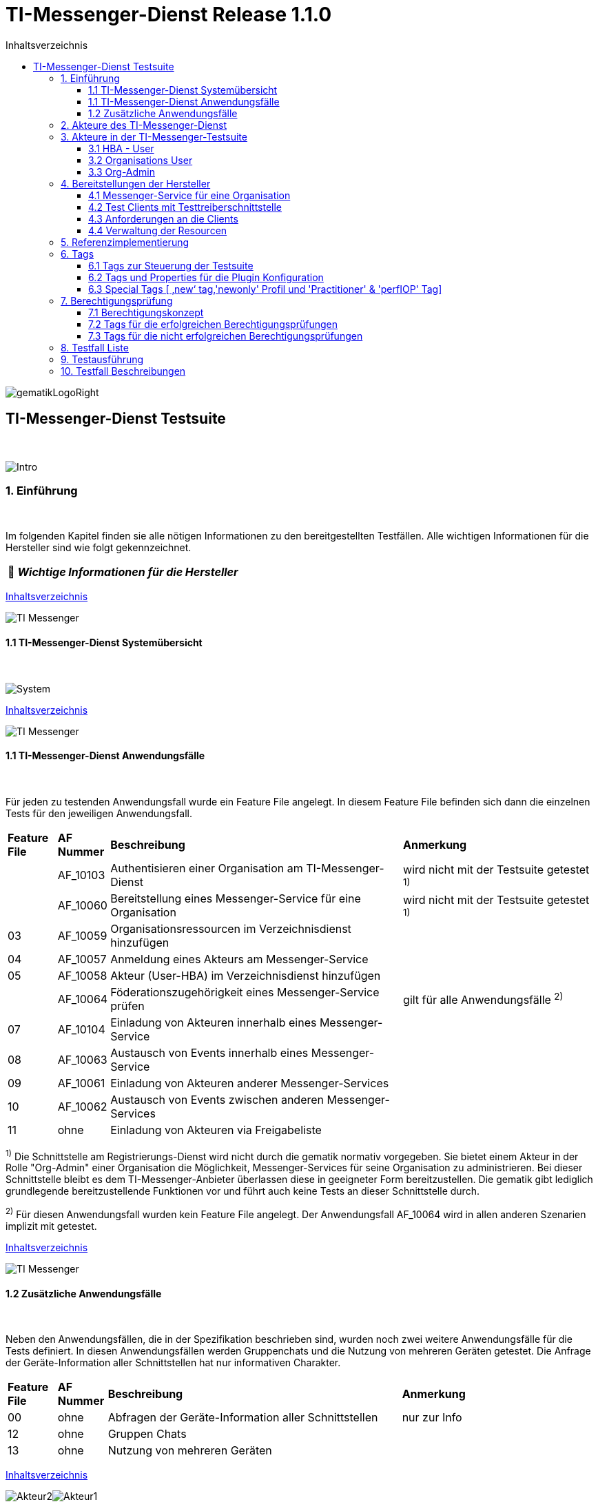 :toc-title: Inhaltsverzeichnis
:toc:
:toclevels: 4

:tip-caption:  pass:[&#128681;]

:classdia-caption: Class diagram
:seqdia-caption: Sequence diagram

:source-highlighter: prettify

:imagesdir: ../../doc/images
:imagesoutdir: ../images
:testdir: ../../Tests
:sourcedir: ../../Sources
:plantumldir: ../plantuml

[[id0,Inhaltsverzeichnis]]
= TI-Messenger-Dienst Release 1.1.0

image::gematikLogoRight.png[float="right"]

== TI-Messenger-Dienst Testsuite
{empty} +

image::Intro.png[float="left"]
=== 1. Einführung
{empty} +

Im folgenden Kapitel finden sie alle nötigen Informationen zu den bereitgestellten Testfällen.
Alle wichtigen Informationen für die Hersteller sind wie folgt gekennzeichnet.

[TIP]
[black]#*_Wichtige Informationen für die Hersteller_*#

[.text-right]
<<id0,Inhaltsverzeichnis>>

image::TI-Messenger.png[float="left"]
==== 1.1 TI-Messenger-Dienst Systemübersicht
{empty} +

image:System.png[float="center"]

[.text-right]
<<id0,Inhaltsverzeichnis>>

image::TI-Messenger.png[float="left"]
==== 1.1 TI-Messenger-Dienst Anwendungsfälle
{empty} +

Für jeden zu testenden Anwendungsfall wurde ein Feature File angelegt. In diesem Feature File befinden sich
dann die einzelnen Tests für den jeweiligen Anwendungsfall.

[cols='^1,1,6,4']
|===
| *Feature File* | *AF Nummer* | *Beschreibung*                                               | *Anmerkung*
|                | AF_10103    | Authentisieren einer Organisation am TI-Messenger-Dienst     | wird nicht mit der Testsuite getestet ^1)^
|                | AF_10060    | Bereitstellung eines Messenger-Service für eine Organisation | wird nicht mit der Testsuite getestet ^1)^
| 03             | AF_10059    | Organisationsressourcen im Verzeichnisdienst hinzufügen      |
| 04             | AF_10057    | Anmeldung eines Akteurs am Messenger-Service                 |
| 05             | AF_10058    | Akteur (User-HBA) im Verzeichnisdienst hinzufügen            |
|                | AF_10064    | Föderationszugehörigkeit eines Messenger-Service prüfen      | gilt für alle Anwendungsfälle ^2)^
| 07             | AF_10104    | Einladung von Akteuren innerhalb eines Messenger-Service     |
| 08             | AF_10063    | Austausch von Events innerhalb eines Messenger-Service       |
| 09             | AF_10061    | Einladung von Akteuren anderer Messenger-Services            |
| 10             | AF_10062    | Austausch von Events zwischen anderen Messenger-Services     |
| 11             | ohne        | Einladung von Akteuren via Freigabeliste                     |
|===

^1)^ Die Schnittstelle am Registrierungs-Dienst wird nicht durch die gematik normativ vorgegeben. Sie bietet einem
Akteur in der Rolle "Org-Admin" einer Organisation die Möglichkeit, Messenger-Services für seine Organisation zu
administrieren. Bei dieser Schnittstelle bleibt es dem TI-Messenger-Anbieter überlassen diese in geeigneter Form
bereitzustellen. Die gematik gibt lediglich grundlegende bereitzustellende Funktionen vor und führt auch keine Tests
an dieser Schnittstelle durch.

^2)^ Für diesen Anwendungsfall wurden kein Feature File angelegt. Der Anwendungsfall AF_10064 wird in allen anderen Szenarien implizit mit getestet.

[.text-right]
<<id0,Inhaltsverzeichnis>>

image::TI-Messenger.png[float="left"]

==== 1.2 Zusätzliche Anwendungsfälle
{empty} +

Neben den Anwendungsfällen, die in der Spezifikation beschrieben sind, wurden noch zwei weitere Anwendungsfälle für die Tests definiert. In diesen Anwendungsfällen werden
Gruppenchats und die Nutzung von mehreren Geräten getestet. Die Anfrage der Geräte-Information aller Schnittstellen hat nur informativen Charakter.

[cols='^1,1,6,4']
|===
| *Feature File* | *AF Nummer* | *Beschreibung*                                               | *Anmerkung*
| 00             | ohne        | Abfragen der Geräte-Information aller Schnittstellen         | nur zur Info
| 12             | ohne        | Gruppen Chats                                                |
| 13             | ohne        | Nutzung von mehreren Geräten                                 |
|===

[.text-right]
<<id0,Inhaltsverzeichnis>>

image:Akteur2.png[float="left"]image:Akteur1.png[float="left"]

=== 2. Akteure des TI-Messenger-Dienst
{empty} +

image:UC_org_admin.png[float="center"]

image:UC_user_HBA.png[]

[.text-right]
<<id0,Inhaltsverzeichnis>>

image::Testsuite.png[float="left"]

=== 3. Akteure in der TI-Messenger-Testsuite
{empty} +

image::HBA.png[float="left"]

==== 3.1 HBA - User
{empty} +

[TIP]
[black]#*_Für Akteure Practitioner müssen HBAs oder digitale Identitäten von den Herstellern beantragt werden._*#

[.text-right]
<<id0,Inhaltsverzeichnis>>

image:Akteur2.png[float="left"]image:Akteur1.png[float="left"]

==== 3.2 Organisations User
{empty} +

[TIP]
[black]#*_Für die Einrichtung von Organisations User werden eine Domain und eine Organisation benötigt._*#

[.text-right]
<<id0,Inhaltsverzeichnis>>

image:SMC-B.png[float="left"]

==== 3.3 Org-Admin
{empty} +

[TIP]
[black]#*_Für die Akteure Org-Admins müssen SMC-Bs oder digitale Identitäten von den Herstellern beantragt werden._*#

[.text-right]
<<id0,Inhaltsverzeichnis>>

image:Hersteller.png[float="left"]

=== 4. Bereitstellungen der Hersteller
{empty} +

Um die Testsuite ausführen zu können sind bestimmte Bereitstellungen durch die Hersteller erforderlich. Folgende
Absätze beschreiben die benötigten Bereitstellungen der Hersteller.
{empty} +
{empty} +

image:KH.png[float="left"]

==== 4.1 Messenger-Service für eine Organisation
{empty} +

[TIP]
[black]#*_Für die Ausführung der Testsuite werden eine Domain und eine Organisation benötigt. Diese Domain und Organisation
müssen von den Herstellern vor Begin der Test Phase eingerichtet werden und die Daten an die gematik übermittelt werden._*#

[TIP]
[black]#*_Die verwendeten Akteure/User müssen von den Herstellern auf dem Homeserver eingerichtet werden._*#


image::TestKonfiguration.png[]

[.text-right]
<<id0,Inhaltsverzeichnis>>

image:Smartphone.png[float="left"]

==== 4.2 Test Clients mit Testtreiberschnittstelle
{empty} +

Das folgende Bild zeigt die Anschaltung der Testtreiberschnittstelle und der Clients. Die Clients können über eine
externe oder interne Testtreiberschnittstelle mit der Testsuite remote oder local verbunden werden. Diese Leistung muss von
jedem Hersteller erbracht werden. Welche Clients eingesetzt werden können die Hersteller selbstständig entscheiden.
Es werden nur bereitgestellte Clients zugelassen. +
Clients mit den gleichen Eigenschaften werden unter einer URL zusammengefasst. Diese URL wird dann in die Konfigurationsdatei
'combine_items.json' eingetragen. In dieser Datei werden alle Testobjekte verwaltet.

image:Clients.png[]

[.text-right]
<<id0,Inhaltsverzeichnis>>

image:Smartphone.png[float="left"]

==== 4.3 Anforderungen an die Clients
{empty} +

Die Testsuite benötigt für die Ausführung der Test eine bestimmte Anzahl von Clients. Besonders die Tests für den Gruppen
Chat benötigen diverse Endgeräte. +

[TIP]
[black]#*_Grundsätzlich sollten an jeder Schnittstelle mindestens drei Gräte zur Verfügung stehen. Ausgenommen von dieser Festlegung
ist der Org-Admin, hier sind zwei Geräte ausreichend._*#

[TIP]
[black]#*_Wenn mehere Hersteller die Testresourcen gleichzeitig nutzen wollen, muss die Anzahl der Clients deutlich erhöht werden._*#

[.text-right]
<<id0,Inhaltsverzeichnis>>

image:User.png[float="left"]

==== 4.4 Verwaltung der Resourcen
{empty} +

Hinter jeder Schnittstelle des Testtreiber Moduls verbergen sich ggf. mehrere Devices (siehe 4.3) mit der gleichen Grundkonfiguration. Diese Grundkonfiguration betrifft:

- Client Version (Version vom TI-M)
- Betriebssystem (Os)
- Typ (Org-Admin oder Messenger-Client)

Pro Device muss neben allen anderen Daten genau 1 User inkl Passwort hinterlegt werden (1:1 Beziehung).

Dies gilt für Messenger-Clients ebenso wie Org-Admin Clients.

Wenn hinter dem Messenger-Client Device eine HBA liegt, um HBA Interaktionen z.B. mit dem VZD durchzuführen, müssen der User des Devices und der Name auf der HBA übereinstimmen. Somit kann sich dann der eingeloggte und hinterlegte User auch als HBA authentifizieren.

*Der hinterlegte User muss auf dem Homeserver bzw. der TI-M Instanz registriert sein*, so dass eine Anmeldung im TI-M über die Testtreiber Schnittstelle mittels POST Login möglich wird.

Der Start eines Testfalls sieht dann wie folgt aus:

- Get Device - Liste aller Device einer Schnittstelle werden abgefragt
- Claim Device - Ein Device im Status ‘unclaimed’ wird für den Testlauf geclaimt
- Post Login - Leerer Request Post Login mit der Device ID und der Response:

image::Response_Login.png[]

[TIP]
[black]#*_Wie der Testtreiber Schnittstellen Dokumentation zu entnehmen ist, wird ausschließlich ‚BasicAuth‘ genutzt._*#


[TIP]
[black]#*_Grundsätzlich liegt hinter jedem Device exakt ein User inkl. Passwort._*#

[TIP]
[black]#*_Wenn es sich um einen Practitioner-Client Device handelt, muss der User mit dem auf der hinterlegten HBA übereinstimmen_*#

[TIP]
[black]#*_Die Verwaltung der Domain, der Organisationen und der User liegt in der Verantwortung der Hersteller._*#

[TIP]
[black]#*_Weiterhin müssen die Hersteller die Schnittstellen für die TI-Messenger-Testsuite aktuell halten._*#

[.text-right]
<<id0,Inhaltsverzeichnis>>

image:Server.png[float="left"]

=== 5. Referenzimplementierung
{empty} +

Die gematik stellt eine TI-Messenger-Dienst Referenzimplementierung zur Verfügung. Zur Sicherstellung der Interoperabilität
zwischen verschiedenen TI-Messenger-Fachdiensten innerhalb des TI-Messenger-Dienstes muss der TI-Messenger-Dienst (TI-Messenger-Client
und TI-Messenger-Fachdienst)  eines  TI-Messenger-Anbieters gegen die Referenzimplementierung (TI-Messenger-Client und
TI-Messenger-Fachdienst) getestet werden.

[TIP]
[black]#*_Die Referenzimplementierung wird nur Windows Clients für Practitioner zur Verfügung stellen. Die Mobilen Clients sind ausschließlich
für OrgUser, da auf die Implementierung eines mobilen Authentikators verzichtet wurde._*#

image::Referenzimplementierung.png[]

[.text-right]
<<id0,Inhaltsverzeichnis>>

image::Tags.png[float="left"]

=== 6. Tags
{empty} +

image::Tag.png[float="left"]

==== 6.1 Tags zur Steuerung der Testsuite
{empty} +

*Tags für die Berechtigungsprüfung:*

[cols='1,3']
|===
| *Tag Name* | *Beschreibung*
| @BP:       | Tests mit Berechtigungsprüfung Es gibt weiterhin Tags für die <<id1,erfolgreiche>> und
für die <<id2,nicht erfolgreiche>> Berechtigungsprüfung.
|===

*Tags die zur Steuerung der Testsuite verwendet werden:*

[cols='1,3']
|===
| *Tag Name*              | *Beschreibung*
| @Ctl:Additional         | zusätzlichen Tests die kein direktes Akzeptanz-Kriterium bzw. keinen
                            Anwendungsfall haben
| @Ctl:UseCase            | Test die UseCases aus der Spezifikation abbilden
| @Ctl:OneHomeServer      | Test die mit nur einem Homeserver ausgeführt werden können
| @Ctl:SchnittstellenInfo | Tests die Schnittstellen Informationen abfragen
| @Ctl:OrgAdmin           | OrgAdmin Tests
| @Ctl:Chat               | Tests die einen Chat benutzen
| @Ctl:SearchPart         | Tests mit teilqualifizierter Suche
| @Ctl:Raum               | Tests die einen Raum benutzen
| @Ctl:InvitReject        | Tests mit abgelehnter Einladung
| @Ctl:RejectThird        | Tests Einladung von Dritten wir abgelehnt
| @Ctl:MsgForward         | Tests senden Nachrichten von A nach B
| @Ctl:MsgBackward        | Tests senden Nachrichten von B nach A
| @Ctl:MsgChange          | Tests mit geänderten Nachrichten
| @Ctl:MsgDelete          | Tests mit gelöschten Nachrichten
| @Ctl:MsgLogout          | Test mit Offline-Geräten
| @Ctl:Attachment         | Tests mit Attachments
| @Ctl:Forbidden          | Berechtigungsprüfung lehnt Verbindung ab
| @Ctl:Freigabeliste      | Tests mit der Freigabeliste
| @Ctl:Gruppenchat        | Gruppenchat
| @Ctl:MultiDevices       | ein User verwendet mehrere Geräte
|===

*Zusätzlichen Tag zur Unterscheidung der Feature-Files:*

[cols='1,3']
|===
| *Tag Name* | *Beschreibung*
| @File:     | Filename
|===

*Tags für Polarion (Test-Management-Tool):*

[cols='1,3']
|===
|*Tag Name*  | *Beschreibung*
| @AF-ID:    | Verweis auf den Anwendungsfalls (Spec und Polarion)
| @AK-ID:    | Verweis auf das Akzeptanz-Kriterium (Spec und Polarion)
| @PRIO:     | Testfall Priorität
| @PRODUKT:  | Verknüpft das Szenario oder das Feature zu einem Produkt
| @STATUS:   | Testfall Status
| @TCID:     | Testfall ID
| @TESTFALL: | Positiv/Negativ Test
|===

*Plugin Tags:*

[cols='1,3']
|===
| *Tag Name* | *Beschreibung*
| @Plugin:   | Steuern das cucumber-test-combinations Plugin

|===

*Cucumber Tag:*

[cols='1,3']
|===
| *Tag Name* | *Beschreibung*
| @WIP       | Work in Progress
|===

[.text-right]
<<id0,Inhaltsverzeichnis>>

image::Tag.png[float="left"]

==== 6.2 Tags und Properties für die Plugin Konfiguration
{empty} +

Der BDD-Parameterizer (auch Kombinations-Plugin genannt) wird dazu genutzt die Testdaten-Kombinationen, in diesem Fall die APIs, zu steuern. Somit wird gewährleistet, dass genau das richtige Set an Daten für den jeweiligen Fokus des Testfalls erzeugt wird und dann in Iterationen ausgeführt werden können.

Grundlage hierfür ist das kartesische Produkt aller möglichen Kombinationen der in der generierten Target combine_items.json (target/generated-combine/combine_items.json) enthaltenen Schnittstellen. Mit Hilfe von Filtern, die direkt im .cute-File (später feature-File) gesetzt werden, kann nun diese Liste verkleinert und fokussiert werden.

Die *combine_items.json im Target Folder* (target/generated-combine/combine_items.json) wird aus der *Source combin_items.json* (src/test/resources/combine_items.json) und den aus der *Testtreiber Schnittstelle zum Device ausgelesenen Daten* (definiert in der pom.xml) erzeugt.

- Source combine_items.json - Bereitstellen der Schnittstelle (url). Evtl. zusätzliche Tags und Properties.
- pom.xml - Tags und Properties, die über die Testtreiber-Schnittstelle vom Device als Info-Daten (im Folgenden als "Info-Daten" bezeichnet) ausgelesen werden und für alle Schnittstellen gelten.
- Target combine_items.json - Das Produkt aus Source combine_items.json und ausgelesenen Info-Daten (pom.xml). Dies dient als Grundlage für die Kombinatorik.

Beispiel einer Source combine_items.json:

image::Source_combine_items.png[]


In der Source combin_items.json (src/test/resources/combine_items.json) enthalten sind:

- (Pflicht) *„value“*: Frei wählbarer Text (muss die URL zur Testtreiber Schnittstelle des jeweiligen Devices enthalten, wenn die Variable „url“ nicht befüllt wird)
- (Optional) *„url“*: URL zur Testtreiber Schnittstelle des jeweiligen Devices
- (Optional) *„tags“*: Tags, die nicht durch das Auslesen der Info-Daten gefüllt werden. Oder auch Tags, die durch das Auslesen der Info-Daten gefüllt werden und mit dem Wert in der combine_items.json verglichen werden sollen
- (Optional) *„properties“*: Properties, die nicht durch das Auslesen der Info-Daten gefüllt werden. Oder auch Properties, die durch das Auslesen der Info-Daten gefüllt werden und mit den Werten in der combine_items.json verglichen werden sollen

Hintergrund der Vergleichsoptionen von Tags und Properties ist, dass so z.B. schon vor dem Erstellen der Testdaten geprüft werden kann, dass die hinterlegten Devices an der genannten Schnittstelle den Anforderungen entsprechen, die notwendig sind.

*Vergleichsoptionen Tags*

Tags, die in der Source combine_itmes.json angegeben sind und ebenfalls aus einem Device ausgelesen werden sollen (definiert in der pom.xml), können miteinander vergleichen werden. Dies geschieht case sensitive (1:1 Beziehung). Sollte der Tag in der combine_items.json und der definierte in der pom.xml sich unterscheiden, wird der Tag aus der Source combine_items.json als zusätzlicher Tag gewertet und in die Target combine_items.json übernommen
Beispiel:

[cols='20%,20%,20%,20%,20%']
|===
| *Source combine_items.json* |*Definition in der pom.xml* | *Daten aus der TesttreiberSchnittstelle* |  *Aktion* | *Ergebnis in der Target combine_items.json*
| client                      | client                     | true                                     | Vergleich | Ein Eintrag (client)
| client                      | *nichts*                   | (nichts in der pom.xml definiert)        | Übernahme | Ein Eintrag (client)
| Client                      | client                     | true                                     | Übernahme | Zwei Einträge (client, Client)
| *nichts*                    | client                     | true                                     | Übernahme | Ein Eintrag (client)
| client                      | client                     | false                                    | Vergleich | Abbruch - Error
| *nicht*                     | client                     | false                                    | Übernahme | Abbruch - Error
|===

*Vergleichsoptionen Properties*

Geben wir z.B. die Property ‚os‘ (wie im obrigen Beispiel) mit einem entsprechenden Wert mit, so wird geprüft, ob das Device hinter der URL des Testtreibers tatsächlich dieses ‚os‘ hinterlegt hat, wenn diese Property ebenfalls in der pom.xml definiert ist. Die Überprüfung erfolgt hier case sensitive (iOS – iOS; usw).

[cols='40%,40%,20%']
|===
| *Source combine_items.json* |*Daten aus der TesttreiberSchnittstelle* | *Ergebnis Vergleich*
| iOS                         | Windwos, Linux, Android, ...            | Abbruch - Error
| iOS                         | iOS                                     | OK
| iOS                         | IOS, ios                                | Abbruch - Error
| iOS                         | null                                    | Abbruch - Error
|===

Die potenitell möglichen Enum Werte sind in der Testtreiber Schnittstellenbeschreibung zu finden:

image::OS_Info.PNG[]

Die Daten, die von dem jeweiligen Device ausgelesen werden und die combine_items.json im Target Folder (target/generated-combine/combine_items.json) anreichern, werden in der pom.xml unter ‚cucumber-test-combinations-maven-plugin‘ definiert. Dies können Tags oder auch Properties sein.

Beispiel für die Erzeugung von Tags:

image::tagsPom.png[]

Tags werden erzeugt, wenn der eingegebene JSON-Path im "expression"-Teil true zurückliefert.

Beispiel für die Erzeugung von Properties:

image::propertiesPom.png[]

Properties werden erzeugt durch die auf der Schnittstelle hinterlegten Daten, die über die Testtreiber Schnittstelle ausgelesen werden. Auch hier sind in dem "expression"-Teil JSON-Paths anzugeben.

Nach der Generierung der Target combine_items.json sieht die Schnittstelle (oben aus dem Beispiel) inkl. aller definierten und verglichenen Daten dann wie folgt aus:

image::target_combine_items.png[]
[TIP]
[black]#*_In der Target combine_items.json (target/generated-combine/combine_items.json) sind dann alle Schnittstellen zu den Testtreibern der einzelnen Devices inkl aller notwendigen Daten hinterlegt. Mit Hilfe dieser Daten können dann die Testdaten für die Feature Files erzeugt und die einzelnen Tests ausgeführt werden._*#

Diese Tags und Properties dienen der direkten Steuerung der Testdaten, die zu einem bestimmten Testfall passen. In unserem Beispiel haben wir einen:

- Client
- Welcher neu (new) zu testen ist (auf diesen Tag wird später noch genauer eingegangen)
- Dieser Client ist Preferred IOP (prefIOP) → Wird also in den IOP Tests bevorzugt genutzt
- Hinter diesem Client liegt eine HBA, somit sind auch ‚Practitioner‘ Handlungen z.B. im VZD möglich

Außerdem:

- Der Client gehört zur company „gematik GmbH“
- Wir befinden uns auf dem Homeserver „A“
- Sein OS ist „IOS“
- Die Versionen von Client und Testtreiber API

Anhand dieser Werte, die auch jederzeit erweiterbar sind, können wir nun mit Filtern unsere Testdaten erzeugen, die exakt zu dem Vorhaben des Testfalls passen.


Ein Beispiel:

Gehen wir an dieser Stelle einfach davon aus, dass wir *3 verschiedene Clients (IOS, Android, Windows) mit je einer HBA* und *einen Org-Admin Client* für Anbieter A vorliegen haben für diesen Testfall:

image::TestCase.png[]

Eine Chat-Kommunikation von 2 User mit einer HBA soll innerhalb einer Organisation über die Schittstellen <ApiName1A> und <ApiName1B> stattfinden.

Um nun das kartesische Produkt aller möglichen Kombinationen anzupassen, sagen wir nun:

- Alle Devices müssen auf dem gleichen Homeserver sein
- Sie sollen sich auch selbst kombinieren dürfen (z.B. IOS mit IOS, Android mit Android)
- Sie dürfen auch vice versa vorkommen (z.B. IOS-Andro``id``, Android-IOS)
- ApiName1A soll ein Client sein (kein OrgAdmin)
- ApiName1B soll ein Client sein (kein OrgAdmin)
- ApiName1A soll eine HBA hinterliegen, um Practitioner Handlungen durchzuühren
- ApiName1B soll eine HBA hinterliegen, um Practitioner Handlungen durchzuühren


Um dies zu erreichen werden nun folgende Filter mit Blick auf die Target combine_items.json angewandt:

image::TF_Filter.png[]


Der fertige Testfall sieht dann wie folgt aus:

image::TestCaseFertig.png[]

Nach dem Run des Plug-Ins ist das Resultat zum Ausführen des Testfalls dann folgendes
(hier zu finden: target/features/Zulassungstests/Testrun):

image::Kombi1.png[]

Wie wir nun sehen, wurde z.B. unser OrgAdmin Client ausgefiltert und eben die Kombinationen erzeugt, die wir brauchen
bzw. oben beschrieben haben.

Sichtbar ist in der Tabelle die Variable „Value“ aus der Target combine_items.json (target/generated-combine/combine_items.json), die einerseits frei wählbar ist oder die URL zur Testtreiber Schnittstelle enthält (siehe oben: Definition/Möglichkeiten in der Source combine_items.json).
Dieses Verfahren dient der klaren Visualisierung, welche Devices in einem Test genutzt werden, da URLs nicht immer Aufschluss darüber geben, welches Device exakt damit verbunden ist.

Es gibt weitere Filtermöglichkeiten, die auch in der TestSuite zum Einsatz kommen und in der Dokumentation zu
finden sind:

https://github.com/gematik/cucumber-test-combinations-maven-plugin/blob/main/doc/Userguide.adoc

Wie genau die Reihenfolge der Filterung funktioniert ist ebenfalls der Dokumentation zu entnehmen.

[.text-right]
<<id0,Inhaltsverzeichnis>>

image::Tag.png[float="left"]

==== 6.3 Special Tags [ ‚new‘ tag,'newonly' Profil und 'Practitioner' & 'perfIOP' Tag]
{empty} +

*‚new‘ Tag & ‚newonly‘ Profil*

Wenn der Tag ‚new‘ in einer Schnittstelle in der Source combine-items.json (src/test/resources/combine_items.json) gesetzt wurde (und damit auch in der Target combine_items.json enthalten ist) und das newonly Profil dazu gewählt wird, werden nach dem Durchlauf der Filter nur diejenigen Kombinationen genutzt, in denen eben der ‚new‘ Tag vorhanden ist.

Zum Beispiel von zuvor:

Unsere Beispiel Schnittstelle (IOS)

image::target_combine_items.png[]

hat den Tag ‚new‘. Alle anderen haben diesen nicht (Android und Win). Wenn wir nun das newonly Profil auswählen und die Kombinationen erzeugen, bekommen wir folgendes Ergebniss:

image::KombiNew.png[]

Wir sehen nun, dass nur Kombinationen erzeugt wurden, in denen unsere ‚new‘ Schnittstelle vorkommt. Hintergrund hierfür ist, dass so bestimmte Schnittstellen dediziert bzw. auch im IOP getestet werden können, wenn der Fokus nur diese Schnittstellen inkl. aller dazugehörigen Kombinationen ist.

[TIP]
[black]#*_Der ‚new‘ Tag wird nicht automatisch erzeugt, sondern muss nach Bedarf manuell vergeben bzw. entfernt werden in der Source combine_items.json (src/test/resources/combine_items.json)._*#


*Der 'practitioner' Tag*

Der ‚practitioner Tag‘ ist derzeit (kann auch erweitert werden) eines von drei Tags, die über die Testtreiber Schnittstelle vom jeweiligen Device abgefragt werden. Diese drei Tags sind in der pom.xml definiert (Erklärung zur pom.xml weiter oben) und sind folgende:

- client – Es handelt sich um einen User Client, der Nachrichten versenden darf
- orgAdmin – Es handelt sich um einen OrgAdmin Client, der auf das Organisationsverzeichnis im VZD zugreifen darf
- practitioner – Hinter diesem Device ist eine HBA hinterlegt, so dass der User auch auf das Personenverzeichnis im VZD zugreifen darf

Folgen wir nun unserem vorigen Beispiel und schauen auf die Tags, die einerseits vergeben und andererseits vom Device selbst ausgelesen wurden:

image::target_combine_items.png[]

Wir haben es an dieser Schnittstelle also mit einem User Client („client“) zu tun, der auch eine HBA hinterlegt hat („practitioner“), um z.B. Einträge im Personenverzeichnis des VDZ zu tätigen.

Somit ergeben sich als Verwendung dieses Devices nun zwei Möglichkeiten, die dann über die Filterung der Testdaten exakt zum Testfall passend erzeugt werden können:

- Wir können dieses Device als HBA-User nutzen mit allen Handlungsmöglichkeiten, für die eine HBA Authentifizierung notwendig ist
- Wir können dieses Device aber auch als Organisation-User nutzen, indem wir im Testfall z.B. keine Aktionen im Personenverzeichnis im VZD durchführen, also die HBA nicht nutzen.

*Das 'prefIOP' Tag*

Dieser Client ist als Preferred IOP (prefIOP) gekennzeichnet → Wird also in den IOP Tests bevorzugt genutzt. Dieser Tag kann frei vergeben und in der Filterung der Testdaten genutzt werden.

[TIP]
[black]#*_Zur Nutzung des Tags 'prefIOP' sollte immer ein Device gewählt werden, hinter dem eine HBA liegt. So ist sichergestellt, dass sowohl Tests im HBA Kontext und ohne diesen Kontext ausgeführt werden!_*#


[.text-right]
<<id0,Inhaltsverzeichnis>>

image::BP.png[float="left"]

=== 7. Berechtigungsprüfung
{empty} +


image::Konzept.png[float="left"]


==== 7.1 Berechtigungskonzept
{empty}  +

Berechtigungskonzept - Stufe 1

In der 1. Stufe MUSS geprüft werden, ob die in der Anfrage enthaltenen Matrix-Domains zugehörig zur
TI-Föderation sind. Ist dies der Fall, MUSS die Anfrage an den Matrix-Homeserver des
Einladenden weitergeleitet werden.
Ist dies nicht der Fall, MUSS die beabsichtigte Anfrage des Akteurs vom Messenger-Proxy des
Einladenden abgelehnt werden. Nach der Weiterleitung an den Matrix-Homeserver prüft dieser, ob der
eingeladene Akteur der gleichen Organisation angehört. Stellt der Matrix-Homeserver fest das der
eingeladene Akteur nicht zu seiner Domain gehört wird das Invite-Event an den Messenger-Proxy des
einzuladenden Akteurs weitergeleitet. Dieser prüft erneut die Zugehörigkeit zur TI-Föderation
(Stufe 1). Bei erfolgreicher Prüfung erfolgt dann die Weiterverarbeitung gemäß der Stufe 2.

Berechtigungskonzept - Stufe 2

In dieser Stufe prüft der Messenger-Proxy des Einzuladenden auf eine *vorliegende Freigabe*. Hierbei
handelt es sich um eine Lookup-Table, in der alle erlaubten Akteure hinterlegt sind, von denen man
eine Einladung in einen Chatraum akzeptiert. Ist ein Eintrag vom einladenden Akteur vorhanden, dann
MUSS die beabsichtigte Einladung des Akteurs zugelassen werden. Ist dies nicht der Fall, MUSS die
weitere Überprüfung gemäß der 3. Stufe erfolgen.

Berechtigungskonzept - Stufe 3

In der letzten Stufe erfolgt die Prüfung ausgehend von den Einträgen der beteiligten Akteure
im VZD-FHIR-Directory. Die Einladung MUSS zugelassen werden, wenn:

.. *die MXID des einzuladenden Akteurs im Organisationsverzeichnis hinterlegt und seine Sichtbarkeit
  in diesem Verzeichnis nicht eingeschränkt ist* oder

.. *der einladende sowie der einzuladende Akteur im Personenverzeichnis hinterlegt sind und der
  einzuladende Akteur seine Sichtbarkeit in diesem Verzeichnis nicht eingeschränkt hat*

Ist die Prüfung nicht erfolgreich, dann MUSS die beabsichtigte Einladung des Akteurs vom
Messenger-Proxy abgelehnt werden.

[.text-right]
<<id0,Inhaltsverzeichnis>>

image::Erfolgreich.png[float="left"]

[[id1,erfolgreiche]]
==== 7.2 Tags für die erfolgreichen Berechtigungsprüfungen
{empty}  +

*Teilnehmer "A" kann alle Teilnehmer "B" einladen wenn diese einen Eintrag für "A" in der Freigabeliste
erstellt hat.*

*Berechtigungsprüfung Stufe 2*

[cols='30%,30%,15%,15%']
|===
| *Teilnehmer A*  |*Teilnnehmer B*          | *Ergebnis* | *Tag*
| alle            | alle mit Freigabe für A | ok         | @BP_FL
|===

*Teilnehmer "A" lädt Teilnehmer "B" (ohne Freigabelisteneintrag) ein.*

*Berechtigungsprüfung Stufe 3a*

[cols='30%,30%,15%,15%']
|===
| *Teilnehmer A*           |*Teilnnehmer B*           | *Ergebnis* | *Tag*
| Personenverzeichnis      | Organisationsverzeichnis | ok         | @BP_P2O
| Organisationsverzeichnis | Organisationsverzeichnis | ok         | @BP_O2O
| ohne Eintrag             | Organisationsverzeichnis | ok         | @BP_N2O
|===

*Berechtigungsprüfung Stufe 3b*

[cols='30%,30%,15%,15%']
|===
| *Teilnehmer A*           |*Teilnnehmer B*           | *Ergebnis* | *Tag*
| Personenverzeichnis      | Personenverzeichnis      | ok         | @BP_P2P
|===

*Homeserver intern (beide Teinnehmer befinden sich auf dem selben Homeserver)*

[cols='30%,30%,15%,15%']
|===
| *Teilnehmer A*           |*Teilnnehmer B*           | *Ergebnis* | *Tag*
| Personenverzeichnis      | ohne Eintrag             | ok         | @BP_P2N_intern
| Organisationsverzeichnis | Personenverzeichnis      | ok         | @BP_O2P_intern
| Organisationsverzeichnis | ohne Eintrag             | ok         | @BP_O2N_intern
| ohne Eintrag             | Personenverzeichnis      | ok         | @BP_N2P_intern
|===
[.text-right]
<<id0,Inhaltsverzeichnis>>

image::Firewall.png[float="left"]

[[id2,nicht erfolgreiche]]
==== 7.3 Tags für die nicht erfolgreichen Berechtigungsprüfungen
{empty} +

*Teilnehmer "A" lädt Teilnehmer "B" aus einer anderen Organisation (ohne Freigabelisteneintrag) ein.*

*Berechtigungsprüfung nicht erfolgreich*
[cols='30%,30%,15%,15%']
|===
| *Teilnehmer A*           |*Teilnnehmer B*           | *Ergebnis* | *Tag*
| Personenverzeichnis      | ohne Eintrag             | abgelehnt  | @BP_P2N_extern
| Organisationsverzeichnis | Personenverzeichnis      | abgelehnt  | @BP_O2P_extern
| Organisationsverzeichnis | ohne Eintrag             | abgelehnt  | @BP_O2N_extern
| ohne Eintrag             | Personenverzeichnis      | abgelehnt  | @BP_N2P_extern
|===

[.text-right]
<<id0,Inhaltsverzeichnis>>

image::Tests.png[float="left"]

[[id3,Testfall Liste]]
=== 8. Testfall Liste
{empty} +

////

mit diesen grep Befehl kann eine neue/aktuelle Testfallliste erstellt werden

cd <git_home>/ti-m-testsuite/src/test/resources/templates/Zulassungstests/Testrun

grep Szenariogrundriss * |while read var; do   set -- $var ;   shift 2;   echo $*; done
bzw.
grep Szenariogrundriss * | sed 's/^[0-9]*_[A-Z,a-z,.,:, ,_,ß]*//g'

////


[[id4,Zurück]] *Abfragen der Geräte-Information aller Schnittstellen*
[cols='^6%,90%']
|===
|00.1 | Abfragen der Schnittstellen-Information durch HBA-User-Client
|00.2 | Abfragen der Schnittstellen-Information durch Organisations-User-Client
|00.3 | Abfragen der Schnittstellen-Information durch Org-Admin-Client
|00.4 | Abfragen der Geräte-Liste durch HBA-User-Client
|00.5 | Abfragen der Geräte-Liste durch Organisations-User-Client
|00.6 | Abfragen der Geräte-Liste durch Org-Admin-Client
|===

[.text-center]
<<id4,Zurück>>
&nbsp; &nbsp; &nbsp; &nbsp; &nbsp; &nbsp; &nbsp; &nbsp; &nbsp; &nbsp; &nbsp; &nbsp; &nbsp; &nbsp; &nbsp;
&nbsp; &nbsp; &nbsp; &nbsp; &nbsp; &nbsp; &nbsp; &nbsp; &nbsp; &nbsp; &nbsp; &nbsp; &nbsp; &nbsp; &nbsp;
&nbsp; &nbsp; &nbsp; &nbsp; &nbsp; &nbsp; &nbsp; &nbsp; &nbsp; &nbsp; &nbsp; &nbsp; &nbsp; &nbsp; &nbsp;
<<id3,Testfall Liste>>

[[id5,Zurück]] *AF_1005 Organisationsressourcen im Verzeichnisdienst hinzufügen*
[cols='^6%,90%']
|===
|03.1 | Organisa tionsressourcen im Verzeichnisdienst hinzufügen - Healthcare-Service durch Org-Admin anlegen
|03.2 | Organisationsressourcen im Verzeichnisdienst hinzufügen - Healthcare-Service durch Org-Admin anlegen und Endpoint ändern
|03.3 | Organisationsressourcen im Verzeichnisdienst hinzufügen - Healthcare-Service durch Org-Admin anlegen/ändern, Location anlegen/ändern, Endpoint anlegen/ändern und löschen
|03.4 | Organisationsressourcen im Verzeichnisdienst hinzufügen - Nicht validen Healthcare-Service durch Org-Admin anlegen
|03.5 | Organisationsressourcen im Verzeichnisdienst hinzufügen - Healthcare-Service anlegen und durch anderen OrgAdmin ändern
|===

[.text-center]
<<id4,Zurück>>
&nbsp; &nbsp; &nbsp; &nbsp; &nbsp; &nbsp; &nbsp; &nbsp; &nbsp; &nbsp; &nbsp; &nbsp; &nbsp; &nbsp; &nbsp;
&nbsp; &nbsp; &nbsp; &nbsp; &nbsp; &nbsp; &nbsp; &nbsp; &nbsp; &nbsp; &nbsp; &nbsp; &nbsp; &nbsp; &nbsp;
&nbsp; &nbsp; &nbsp; &nbsp; &nbsp; &nbsp; &nbsp; &nbsp; &nbsp; &nbsp; &nbsp; &nbsp; &nbsp; &nbsp; &nbsp;
<<id3,Testfall Liste>>

[[id6,Zurück]] *AF_10057 Anmeldung eines Akteurs am Messenger-Service*
[cols=' ^6%,90%']
|===
|04.1 | Anmeldung eines Akteurs - Erfolgreiche Anmeldung eines Akteurs (HBA)
|04.2 | Anmeldung eines Akteurs - Erfolgreiche Anmeldung eines Akteurs (OrgUser)
|===

[.text-center]
<<id5,Zurück>>
&nbsp; &nbsp; &nbsp; &nbsp; &nbsp; &nbsp; &nbsp; &nbsp; &nbsp; &nbsp; &nbsp; &nbsp; &nbsp; &nbsp; &nbsp;
&nbsp; &nbsp; &nbsp; &nbsp; &nbsp; &nbsp; &nbsp; &nbsp; &nbsp; &nbsp; &nbsp; &nbsp; &nbsp; &nbsp; &nbsp;
&nbsp; &nbsp; &nbsp; &nbsp; &nbsp; &nbsp; &nbsp; &nbsp; &nbsp; &nbsp; &nbsp; &nbsp; &nbsp; &nbsp; &nbsp;
<<id3,Testfall Liste>>

[[id7,Zurück]] *AF_10058 Akteur (User-HBA) im Verzeichnisdienst hinzufügen*
[cols='^6%,90%']
|===
|05.1 | Akteur im Verzeichnisdienst - Hinzufügen - HBA-User legt sich an und sucht seinen Eintrag
|05.2 | Akteur im Verzeichnisdienst - Hinzufügen - HBA-User legt sich an und sucht anderen Eintrag
|05.3 | Akteur im Verzeichnisdienst - Hinzufügen - HBA-User aus anderer Organisation sucht HBA-User Eintrag
|05.4 | Akteur im Verzeichnisdienst - Löschen - HBA-User löscht Eintrag
|05.5 | Akteur im Verzeichnisdienst - Löschen - HBA-User löscht Eintrag und ist nicht aufindbar für HBA-User anderer Organisation
|05.6 | Akteur im Verzeichnisdienst - Hinzufügen - Nicht erfolgreich ohne Authencitation im Verzeichnisdienst
|===

[.text-center]
<<id6,Zurück>>
&nbsp; &nbsp; &nbsp; &nbsp; &nbsp; &nbsp; &nbsp; &nbsp; &nbsp; &nbsp; &nbsp; &nbsp; &nbsp; &nbsp; &nbsp;
&nbsp; &nbsp; &nbsp; &nbsp; &nbsp; &nbsp; &nbsp; &nbsp; &nbsp; &nbsp; &nbsp; &nbsp; &nbsp; &nbsp; &nbsp;
&nbsp; &nbsp; &nbsp; &nbsp; &nbsp; &nbsp; &nbsp; &nbsp; &nbsp; &nbsp; &nbsp; &nbsp; &nbsp; &nbsp; &nbsp;
<<id3,Testfall Liste>>

[[id8,Zurück]] *AF_10104 Einladung von Akteuren innerhalb eines Messenger-Service*
[cols='^6%,90%']
|===
|07.1 | Einladung innerhalb einer Organisation - Einladung in Chat - Volltextsuche (HBA-User an HBA-User)
|07.2 | Einladung innerhalb einer Organisation - Einladung in Chat - unscharfe Suche (HBA-User an HBA-User)
|07.3 | Einladung innerhalb einer Organisation - Einladung in Raum - Volltextsuche (HBA-User an HBA-User)
|07.4 | Einladung innerhalb einer Organisation - Einladung in Raum - unscharfe Suche (HBA-User an HBA-User)
|07.5 | Einladung innerhalb einer Organisation - Einladung in Chat - HBA-User lädt Organisations-User ein
|07.6 | Einladung innerhalb einer Organisation - Einladung in Raum - Organisations-User lädt Organisations-User ein
|07.7 | Einladung innerhalb einer Organisation - Einladung in Chat - Organisations-User lädt HBA-User ein
|07.8 | Einladung innerhalb einer Organisation - Einladung in Chat - Ablehnung der Einladung (HBA-User an HBA-User)
|07.9 | Einladung innerhalb einer Organisation - Einladung in Raum - Ablehnung der Einladung (HBA-User an HBA-User)
|07.10| Einladung innerhalb einer Organisation - Einladung in Chat - Ablehnung der Einladung (Organisations-User an Organisations-User)
|07.11| Einladung innerhalb einer Organisation - Einladung in Raum - Ablehnung der Einladung (Organisations-User an Organisations-User)
|07.12| Einladung innerhalb einer Organisation - Einladung in Chat - Dritter Nutzer soll in Chat eingeladen werden (HBA)
|07.13| Einladung innerhalb einer Organisation - Einladung in Chat - Dritter Nutzer soll in Chat eingeladen werden (OrgUser)
|07.14| Einladung innerhalb einer Organisation - Im Verzeichnisdienst nicht registrierter Nutzer wird gesucht durch HBA-User
|07.15| Einladung innerhalb einer Organisation - Im Verzeichnisdienst nicht registrierter Nutzer wird gesucht durch Organisations-User
|07.16|  Einladung innerhalb einer Organisation - Einladung in Chat - HBA-User ohne Eintrag im Verzeichnisdienst versucht HBA-User einzuladen
|07.17|  Einladung innerhalb einer Organisation - Einladung in Raum - HBA-User ohne Eintrag im Verzeichnisdienst versucht HBA-User einzuladen
|07.18|  Einladung innerhalb einer Organisation - Einladung in Chat - Organisations-User ohne Eintrag im Verzeichnisdienst versucht Organisations-User einzuladen
|07.19|  Einladung innerhalb einer Organisation - Einladung in Raum - Organisations-User ohne Eintrag im Verzeichnisdienst versucht Organisations-User einzuladen
|===

[.text-center]
<<id7,Zurück>>
&nbsp; &nbsp; &nbsp; &nbsp; &nbsp; &nbsp; &nbsp; &nbsp; &nbsp; &nbsp; &nbsp; &nbsp; &nbsp; &nbsp; &nbsp;
&nbsp; &nbsp; &nbsp; &nbsp; &nbsp; &nbsp; &nbsp; &nbsp; &nbsp; &nbsp; &nbsp; &nbsp; &nbsp; &nbsp; &nbsp;
&nbsp; &nbsp; &nbsp; &nbsp; &nbsp; &nbsp; &nbsp; &nbsp; &nbsp; &nbsp; &nbsp; &nbsp; &nbsp; &nbsp; &nbsp;
<<id3,Testfall Liste>>

[[id9,Zurück]] *AF_10063 Austausch von Events innerhalb eines Messenger-Service*
[cols=' ^6%,90%']
|===
|08.1 | Events innerhalb einer Organisation - Chat - Test-Client "A" sendet und empfängt eine Nachricht
|08.2 | Events innerhalb einer Organisation - Raum - Test-Client "A" sendet eine Nachricht
|08.3 | Events innerhalb einer Organisation - Raum - Test-Client "B" sendet eine Nachricht
|08.4 | Events innerhalb einer Organisation - Chat - HBA-User sendet Organisations-User eine Nachricht
|08.5 | Events innerhalb einer Organisation - Raum - HBA-User sendet Organisations-User eine Nachricht
|08.6 | Events innerhalb einer Organisation - Chat - Organisations-User sendet Organisations-User eine Nachricht
|08.7 | Events innerhalb einer Organisation - Raum - Organisations-User sendet Organisations-User eine Nachricht
|08.8 | Events innerhalb einer Organisation - Chat - Organisations-User sendet HBA-User eine Nachricht
|08.9 | Events innerhalb einer Organisation - Raum - Organisations-User sendet HBA-User eine Nachricht
|08.10| Events innerhalb einer Organisation - Chat - Organisations-User sendet eine Nachricht an HealthCareService
|08.11| Events innerhalb einer Organisation - Chat - HBA-User sendet eine Nachricht an HealthCareService
|08.12| Events innerhalb einer Organisation - Raum - HBA-User ändert eine Nachricht
|08.13| Events innerhalb einer Organisation - Raum - Organisations-User ändert eine Nachricht
|08.14| Events innerhalb einer Organisation - Chat - HBA-User "B" löscht eine Nachricht
|08.15| Events innerhalb einer Organisation - Chat - Organisations-User "B" löscht eine Nachricht
|08.16| Events innerhalb einer Organisation - Raum - HBA-User "A" löscht eine Nachricht
|08.17| Events innerhalb einer Organisation - Raum - Organisations-User "A" löscht eine Nachricht
|08.18| Events innerhalb einer Organisation - Raum - HBA-User "A" sendet eine Nachricht an ausgeloggten Test-Client "B"
|08.19| Events innerhalb einer Organisation - Raum - Organisations-User "A" sendet eine Nachricht an ausgeloggten Test-Client "B"
|08.20| Events innerhalb einer Organisation - Raum - HBA-User "A" sendet ein Attachment
|08.21| Events innerhalb einer Organisation - Raum - Organisations-User "A" sendet ein Attachment
|08.22| Events innerhalb einer Organisation - Raum - HBA-User "B" sendet ein Attachment
|08.23| Events innerhalb einer Organisation - Raum - Organisations-User "B" sendet ein Attachment
|===

[.text-center]
<<id8,Zurück>>
&nbsp; &nbsp; &nbsp; &nbsp; &nbsp; &nbsp; &nbsp; &nbsp; &nbsp; &nbsp; &nbsp; &nbsp; &nbsp; &nbsp; &nbsp;
&nbsp; &nbsp; &nbsp; &nbsp; &nbsp; &nbsp; &nbsp; &nbsp; &nbsp; &nbsp; &nbsp; &nbsp; &nbsp; &nbsp; &nbsp;
&nbsp; &nbsp; &nbsp; &nbsp; &nbsp; &nbsp; &nbsp; &nbsp; &nbsp; &nbsp; &nbsp; &nbsp; &nbsp; &nbsp; &nbsp;
<<id3,Testfall Liste>>

[[id10,Zurück]] *AF_10061 Einladung von Akteuren anderer Messenger-Services*
[cols='^6%,90%']
|===
|09.1 | Einladung außerhalb einer Organisation - Einladung in Chat - Volltextsuche (HBA-User an HBA-User)
|09.2 | Einladung außerhalb einer Organisation - Einladung in Chat - unscharfe Suche (HBA-User an HBA-User)
|09.3 | Einladung außerhalb einer Organisation - Einladung in Raum - Volltextsuche (HBA-User an HBA-User)
|09.4 | Einladung außerhalb einer Organisation - Einladung in Raum - unscharfe Suche (HBA-User an HBA-User)
|09.5 | Einladung außerhalb einer Organisation - Einladung in Chat - HBA-User lädt Organisations-User ein
|09.6 | Einladung außerhalb einer Organisation - Einladung in Raum - Organisations-User lädt Organisations-User ein
|09.7 | Einladung außerhalb einer Organisation - Einladung in Chat - Organisations-User lädt HBA-User ein
|09.8 | Einladung außerhalb einer Organisation - Einladung in Chat - Ablehnung der Einladung (HBA-User an HBA-User)
|09.9 | Einladung außerhalb einer Organisation - Einladung in Raum - Ablehnung der Einladung (HBA-User an HBA-User)
|09.10| Einladung außerhalb einer Organisation - Einladung in Chat - Ablehnung der Einladung (Organisations-User an Organisations-User)
|09.11| Einladung außerhalb einer Organisation - Einladung in Raum - Ablehnung der Einladung (Organisations-User an Organisations-User)
|09.12| Einladung außerhalb einer Organisation - Einladung in Chat - Dritter Nutzer soll in Chat eingeladen werden (HBA)
|09.13| Einladung außerhalb einer Organisation - Einladung in Chat - Dritter Nutzer soll in Chat eingeladen werden (OrgUser)
|09.14| Einladung außerhalb einer Organisation - Im Verzeichnisdienst nicht registrierter Nutzer wird gesucht durch HBA-User
|09.15| Einladung außerhalb einer Organisation - Im Verzeichnisdienst nicht registrierter Nutzer wird gesucht durch Organisations-User
|09.16| Einladung außerhalb einer Organisation - Einladung in Chat - HBA-User ohne Eintrag im Verzeichnisdienst versucht HBA-User einzuladen
|09.17| Einladung außerhalb einer Organisation - Einladung in Raum - HBA-User ohne Eintrag im Verzeichnisdienst versucht Organisations-User einzuladen
|09.18|  Einladung außerhalb einer Organisation - Einladung in Chat - Organisations-User ohne Eintrag im Verzeichnisdienst versucht HBA-User einzuladen
|09.19|  Einladung außerhalb einer Organisation - Einladung in Raum - Organisations-User ohne Eintrag im Verzeichnisdienst versucht Organisations-User einzuladen
|===

[.text-center]
<<id9,Zurück>>
&nbsp; &nbsp; &nbsp; &nbsp; &nbsp; &nbsp; &nbsp; &nbsp; &nbsp; &nbsp; &nbsp; &nbsp; &nbsp; &nbsp; &nbsp;
&nbsp; &nbsp; &nbsp; &nbsp; &nbsp; &nbsp; &nbsp; &nbsp; &nbsp; &nbsp; &nbsp; &nbsp; &nbsp; &nbsp; &nbsp;
&nbsp; &nbsp; &nbsp; &nbsp; &nbsp; &nbsp; &nbsp; &nbsp; &nbsp; &nbsp; &nbsp; &nbsp; &nbsp; &nbsp; &nbsp;
<<id3,Testfall Liste>>

[[id11,Zurück]] *AF_10062 Austausch von Events zwischen anderen Messenger-Services*
[cols='^6%,90%']
|===
|10.1 | Events außerhalb einer Organisation - Chat - Test-Client "A" sendet und empängt eine Nachricht
|10.2 | Events außerhalb einer Organisation - Raum - Test-Client "A" sendet eine Nachricht
|10.3 | Events außerhalb einer Organisation - Raum - Test-Client "B" sendet eine Nachricht
|10.4 | Events außerhalb einer Organisation - Chat - HBA-User sendet Organisations-User eine Nachricht
|10.5 | Events außerhalb einer Organisation - Raum - HBA-User sendet Organisations-User eine Nachricht
|10.6 | Events außerhalb einer Organisation - Chat - Organisations-User sendet Organisations-User eine Nachricht
|10.7 | Events außerhalb einer Organisation - Raum - Organisations-User sendet Organisations-User eine Nachricht
|10.8 | Events außerhalb einer Organisation - Chat - Organisations-User sendet HBA-User eine Nachricht
|10.9 | Events außerhalb einer Organisation - Raum - Organisations-User sendet HBA-User eine Nachricht
|10.10| Events außerhalb einer Organisation - Chat - Organisations-User sendet eine Nachricht an HealthCareService
|10.11| Events außerhalb einer Organisation - Chat - HBA-User sendet eine Nachricht an HealthCareService
|10.12| Events außerhalb einer Organisation - Raum - HBA_User ändert eine Nachricht
|10.13| Events außerhalb einer Organisation - Raum - Organisations-User ändert eine Nachricht
|10.14| Events außerhalb einer Organisation - Chat - HBA-User "B" löscht eine Nachricht
|10.15| Events außerhalb einer Organisation - Chat - Organisations-User "B" löscht eine Nachricht
|10.16| Events außerhalb einer Organisation - Raum - HBA-User "A" löscht eine Nachricht
|10.17| Events außerhalb einer Organisation - Raum - Organisations-User "A" löscht eine Nachricht
|10.18| Events außerhalb einer Organisation - Raum - HBA-User "A" sendet eine Nachricht an ausgeloggten "B"
|10.19| Events außerhalb einer Organisation - Raum - Organisations-User "A" sendet eine Nachricht an ausgeloggten "B"
|10.20| Events außerhalb einer Organisation - Raum - HBA-User "B" sendet ein Attachment
|10.21| Events außerhalb einer Organisation - Raum - Organisations-User "B" sendet ein Attachment
|10.22| Events außerhalb einer Organisation - Raum - HBA-User "A" sendet ein Attachment
|10.23| Events außerhalb einer Organisation - Raum - Organisations-User "A" sendet ein Attachment
|===

[.text-center]
<<id10,Zurück>>
&nbsp; &nbsp; &nbsp; &nbsp; &nbsp; &nbsp; &nbsp; &nbsp; &nbsp; &nbsp; &nbsp; &nbsp; &nbsp; &nbsp; &nbsp;
&nbsp; &nbsp; &nbsp; &nbsp; &nbsp; &nbsp; &nbsp; &nbsp; &nbsp; &nbsp; &nbsp; &nbsp; &nbsp; &nbsp; &nbsp;
&nbsp; &nbsp; &nbsp; &nbsp; &nbsp; &nbsp; &nbsp; &nbsp; &nbsp; &nbsp; &nbsp; &nbsp; &nbsp; &nbsp; &nbsp;
<<id3,Testfall Liste>>

[[id12,Zurück]] *Einladung von Akteuren via Freigabeliste*
[cols='^6%,90%']
|===
|11.1 | Einladung via Freigabeliste außerhalb einer Oganisation - Raum - Beide User jeweils in Freigabeliste (HBA-User an HBA-User)
|11.2 | Einladung via Freigabeliste außerhalb einer Oganisation - Chat - Beide User jeweils in Freigabeliste (HBA-User an HBA-User)
|11.3 | Einladung via Freigabeliste außerhalb einer Oganisation - Chat - Nur ein User in Freigabeliste (Organisations-User an HBA-User)
|11.4 | Einladung via Freigabeliste außerhalb einer Oganisation - Raum - Nur ein User in Freigabeliste (HBA-User an HBA-User)
|11.5 | Einladung via Freigabeliste außerhalb einer Oganisation - Chat - Nur User in eigener Freigabeliste (HBA-User an HBA-User)
|===

[.text-center]
<<id11,Zurück>>
&nbsp; &nbsp; &nbsp; &nbsp; &nbsp; &nbsp; &nbsp; &nbsp; &nbsp; &nbsp; &nbsp; &nbsp; &nbsp; &nbsp; &nbsp;
&nbsp; &nbsp; &nbsp; &nbsp; &nbsp; &nbsp; &nbsp; &nbsp; &nbsp; &nbsp; &nbsp; &nbsp; &nbsp; &nbsp; &nbsp;
&nbsp; &nbsp; &nbsp; &nbsp; &nbsp; &nbsp; &nbsp; &nbsp; &nbsp; &nbsp; &nbsp; &nbsp; &nbsp; &nbsp; &nbsp;
<<id3,Testfall Liste>>

[[id13,Zurück]] *Gruppen Chats*
[cols='^6%,90%']
|===
|12.1 | Events außerhalb einer Organisation - Gruppenchat - Test-Client "A" sendet eine Nachricht
|12.2 | Events außerhalb einer Organisation - Gruppenchat - Test-Client "E" sendet eine Nachricht
|12.3 | Events außerhalb einer Organisation - Gruppenchat - Test-Client "A" sendet eine Nachricht
|12.4 | Events innerhalb einer Organisation - Gruppenchat - Test-Client "A" sendet eine Nachricht
|12.5 | Events innerhalb einer Organisation - Gruppenchat - Test-Client "C" sendet eine Nachricht
|12.6 | Events innerhalb einer Organisation - Gruppenchat - Test-Client "A" sendet eine Nachricht
|===

[.text-center]
<<id12,Zurück>>
&nbsp; &nbsp; &nbsp; &nbsp; &nbsp; &nbsp; &nbsp; &nbsp; &nbsp; &nbsp; &nbsp; &nbsp; &nbsp; &nbsp; &nbsp;
&nbsp; &nbsp; &nbsp; &nbsp; &nbsp; &nbsp; &nbsp; &nbsp; &nbsp; &nbsp; &nbsp; &nbsp; &nbsp; &nbsp; &nbsp;
&nbsp; &nbsp; &nbsp; &nbsp; &nbsp; &nbsp; &nbsp; &nbsp; &nbsp; &nbsp; &nbsp; &nbsp; &nbsp; &nbsp; &nbsp;
<<id3,Testfall Liste>>

[[id14,Zurück]] *Nutzung von mehreren Geräten*
[cols='^6%,90%']
|===
|13.1 | Events außerhalb einer Organisation - Chat - Test-Client "A" mit 2 Devices
|13.2 | Events außerhalb einer Organisation - Chat - Test-Client "A" mit 2 Devices
|13.3 | Events außerhalb einer Organisation - Chat - Test-Client "A" mit 2 Devices - Erhalt vorheriger Nachrichten
|13.4 | Events außerhalb einer Organisation - Chat - Test-Client "A" mit 2 Devices - Erhalt vorheriger Nachrichten
|13.5 | Events innerhalb einer Organisation - Chat - Test-Client "A" mit 2 Devices
|13.6 | Events innerhalb einer Organisation - Chat - Test-Client "A" mit 2 Devices
|13.7 | Events innerhalb einer Organisation - Chat - Test-Client "A" mit 2 Devices - Erhalt vorheriger Nachrichten
|13.8 | Events innerhalb einer Organisation - Chat - Test-Client "A" mit 2 Devices - Erhalt vorheriger Nachrichten
|===

[.text-center]
<<id13,Zurück>>
&nbsp; &nbsp; &nbsp; &nbsp; &nbsp; &nbsp; &nbsp; &nbsp; &nbsp; &nbsp; &nbsp; &nbsp; &nbsp; &nbsp; &nbsp;
&nbsp; &nbsp; &nbsp; &nbsp; &nbsp; &nbsp; &nbsp; &nbsp; &nbsp; &nbsp; &nbsp; &nbsp; &nbsp; &nbsp; &nbsp;
&nbsp; &nbsp; &nbsp; &nbsp; &nbsp; &nbsp; &nbsp; &nbsp; &nbsp; &nbsp; &nbsp; &nbsp; &nbsp; &nbsp; &nbsp;
<<id3,Testfall Liste>>

[.text-right]
<<id0,Inhaltsverzeichnis>>

image::Testrun.png[float="left"]
=== 9. Testausführung
{empty} +

*Die Testsiute wird mit maven gestartet werden:*

maven clean verify

*Es können auch vordefinierte Profile verwendet werden:*

[cols='1,3']
|===
| ci-pipeline | jeder Testfall wird in der Single Mock Umgebung nur einmal ausgeführt
| newonly     | der Testschwerpunkt liegt auf neuen Elementen
| oneonly     | jeder Testfall wird nur einmal ausgeführt
| usetags     | es werden nur bestimmte Tags ausgeführt, default @Ctl:UseCase
|===

*Im Terminal kann dieses Tag und Konfigfiles überschrieben werden:*

mvn clean verify -Dcucumber.filter.tags=@FeatureFile_04 -Poneonly,usetags

mvn clean verify -Dcucumber.filter.tags=@TCID:TIM_11_AF_401 -Pusetags

mvn clean verify -Dtiger.config.file=tiger-dev.yml -Pusetags

*Im Terminal können Timeout und PollIntervall eingestellt werden*

mvn clean verify -Dtimeout=_<Timeout in Sekunden>_ -DpollInterval=_<PollIntervall in Sekunden>_

Default:

* Timeout = 10 Sekunden
* PollInterval = 1 Sekunde

[WARNING]
Das Timeout muss immer größer als das PollInterval sein!

[.text-right]
<<id0,Inhaltsverzeichnis>>

image::Tests.png[float="left"]
=== 10. Testfall Beschreibungen
{empty} +

Die Beschreibung der Testfälle befindet sich direkt in den Feature Files. Durch die Verwendung von Gherkin sind die einzelnen Teststeps
selbst erklärend.

[.text-right]
<<id0,Inhaltsverzeichnis>>
